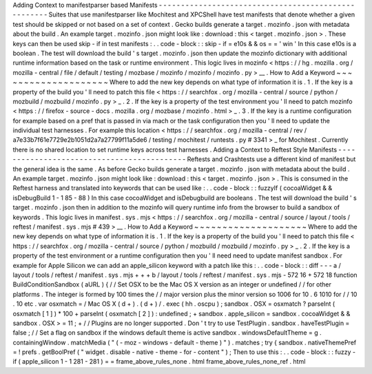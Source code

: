 Adding
Context
to
manifestparser
based
Manifests
-
-
-
-
-
-
-
-
-
-
-
-
-
-
-
-
-
-
-
-
-
-
-
-
-
-
-
-
-
-
-
-
-
-
-
-
-
-
-
-
-
-
-
-
-
-
-
-
-
-
-
-
Suites
that
use
manifestparser
like
Mochitest
and
XPCShell
have
test
manifests
that
denote
whether
a
given
test
should
be
skipped
or
not
based
on
a
set
of
context
.
Gecko
builds
generate
a
target
.
mozinfo
.
json
with
metadata
about
the
build
.
An
example
target
.
mozinfo
.
json
might
look
like
:
download
:
this
<
target
.
mozinfo
.
json
>
.
These
keys
can
then
be
used
skip
-
if
in
test
manifests
:
.
.
code
-
block
:
:
skip
-
if
=
e10s
&
&
os
=
=
'
win
'
In
this
case
e10s
is
a
boolean
.
The
test
will
download
the
build
'
s
target
.
mozinfo
.
json
then
update
the
mozinfo
dictionary
with
additional
runtime
information
based
on
the
task
or
runtime
environment
.
This
logic
lives
in
mozinfo
<
https
:
/
/
hg
.
mozilla
.
org
/
mozilla
-
central
/
file
/
default
/
testing
/
mozbase
/
mozinfo
/
mozinfo
/
mozinfo
.
py
>
__
.
How
to
Add
a
Keyword
~
~
~
~
~
~
~
~
~
~
~
~
~
~
~
~
~
~
~
~
Where
to
add
the
new
key
depends
on
what
type
of
information
it
is
.
1
.
If
the
key
is
a
property
of
the
build
you
'
ll
need
to
patch
this
file
<
https
:
/
/
searchfox
.
org
/
mozilla
-
central
/
source
/
python
/
mozbuild
/
mozbuild
/
mozinfo
.
py
>
_
.
2
.
If
the
key
is
a
property
of
the
test
environment
you
'
ll
need
to
patch
mozinfo
<
https
:
/
/
firefox
-
source
-
docs
.
mozilla
.
org
/
mozbase
/
mozinfo
.
html
>
_
.
3
.
If
the
key
is
a
runtime
configuration
for
example
based
on
a
pref
that
is
passed
in
via
mach
or
the
task
configuration
then
you
'
ll
need
to
update
the
individual
test
harnesses
.
For
example
this
location
<
https
:
/
/
searchfox
.
org
/
mozilla
-
central
/
rev
/
a7e33b7f61e7729e2b1051d2a7a27799f11a5de6
/
testing
/
mochitest
/
runtests
.
py
#
3341
>
_
for
Mochitest
.
Currently
there
is
no
shared
location
to
set
runtime
keys
across
test
harnesses
.
Adding
a
Context
to
Reftest
Style
Manifests
-
-
-
-
-
-
-
-
-
-
-
-
-
-
-
-
-
-
-
-
-
-
-
-
-
-
-
-
-
-
-
-
-
-
-
-
-
-
-
-
-
-
-
Reftests
and
Crashtests
use
a
different
kind
of
manifest
but
the
general
idea
is
the
same
.
As
before
Gecko
builds
generate
a
target
.
mozinfo
.
json
with
metadata
about
the
build
.
An
example
target
.
mozinfo
.
json
might
look
like
:
download
:
this
<
target
.
mozinfo
.
json
>
.
This
is
consumed
in
the
Reftest
harness
and
translated
into
keywords
that
can
be
used
like
:
.
.
code
-
block
:
:
fuzzyIf
(
cocoaWidget
&
&
isDebugBuild
1
-
1
85
-
88
)
In
this
case
cocoaWidget
and
isDebugbuild
are
booleans
.
The
test
will
download
the
build
'
s
target
.
mozinfo
.
json
then
in
addition
to
the
mozinfo
will
query
runtime
info
from
the
browser
to
build
a
sandbox
of
keywords
.
This
logic
lives
in
manifest
.
sys
.
mjs
<
https
:
/
/
searchfox
.
org
/
mozilla
-
central
/
source
/
layout
/
tools
/
reftest
/
manifest
.
sys
.
mjs
#
439
>
__
.
How
to
Add
a
Keyword
~
~
~
~
~
~
~
~
~
~
~
~
~
~
~
~
~
~
~
~
Where
to
add
the
new
key
depends
on
what
type
of
information
it
is
.
1
.
If
the
key
is
a
property
of
the
build
you
'
ll
need
to
patch
this
file
<
https
:
/
/
searchfox
.
org
/
mozilla
-
central
/
source
/
python
/
mozbuild
/
mozbuild
/
mozinfo
.
py
>
_
.
2
.
If
the
key
is
a
property
of
the
test
environment
or
a
runtime
configuration
then
you
'
ll
need
need
to
update
manifest
sandbox
.
For
example
for
Apple
Silicon
we
can
add
an
apple_silicon
keyword
with
a
patch
like
this
:
.
.
code
-
block
:
:
diff
-
-
-
a
/
layout
/
tools
/
reftest
/
manifest
.
sys
.
mjs
+
+
+
b
/
layout
/
tools
/
reftest
/
manifest
.
sys
.
mjs
-
572
16
+
572
18
function
BuildConditionSandbox
(
aURL
)
{
/
/
Set
OSX
to
be
the
Mac
OS
X
version
as
an
integer
or
undefined
/
/
for
other
platforms
.
The
integer
is
formed
by
100
times
the
/
/
major
version
plus
the
minor
version
so
1006
for
10
.
6
1010
for
/
/
10
.
10
etc
.
var
osxmatch
=
/
Mac
OS
X
(
\
d
+
)
.
(
\
d
+
)
/
.
exec
(
hh
.
oscpu
)
;
sandbox
.
OSX
=
osxmatch
?
parseInt
(
osxmatch
[
1
]
)
*
100
+
parseInt
(
osxmatch
[
2
]
)
:
undefined
;
+
sandbox
.
apple_silicon
=
sandbox
.
cocoaWidget
&
&
sandbox
.
OSX
>
=
11
;
+
/
/
Plugins
are
no
longer
supported
.
Don
'
t
try
to
use
TestPlugin
.
sandbox
.
haveTestPlugin
=
false
;
/
/
Set
a
flag
on
sandbox
if
the
windows
default
theme
is
active
sandbox
.
windowsDefaultTheme
=
g
.
containingWindow
.
matchMedia
(
"
(
-
moz
-
windows
-
default
-
theme
)
"
)
.
matches
;
try
{
sandbox
.
nativeThemePref
=
!
prefs
.
getBoolPref
(
"
widget
.
disable
-
native
-
theme
-
for
-
content
"
)
;
Then
to
use
this
:
.
.
code
-
block
:
:
fuzzy
-
if
(
apple_silicon
1
-
1
281
-
281
)
=
=
frame_above_rules_none
.
html
frame_above_rules_none_ref
.
html
